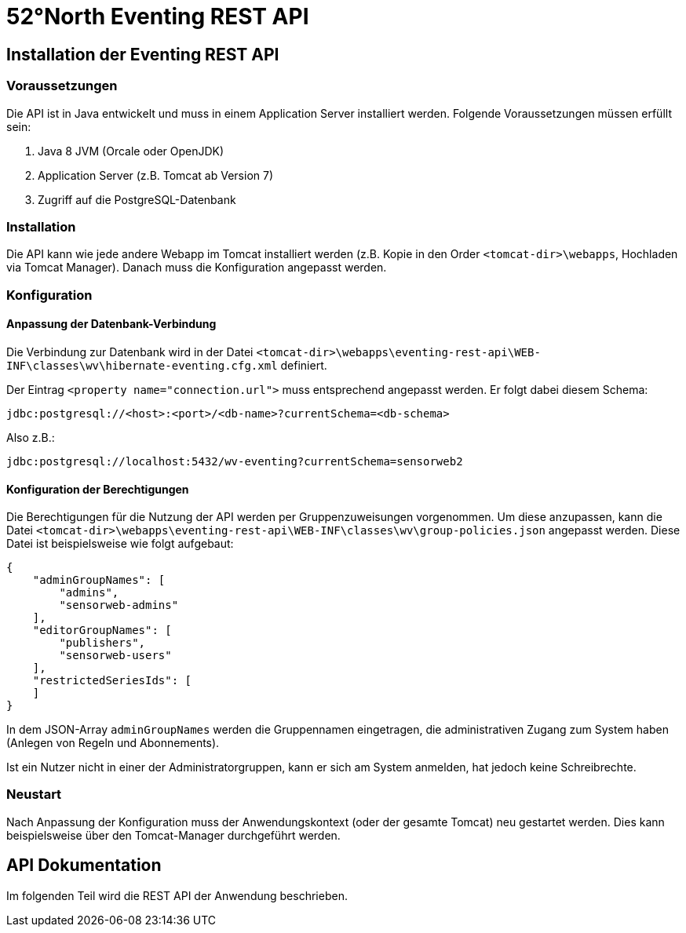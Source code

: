 = 52°North Eventing REST API

[[installation-der-eventing-rest-api]]
== Installation der Eventing REST API

[[voraussetzungen]]
=== Voraussetzungen

Die API ist in Java entwickelt und muss in einem Application Server
installiert werden. Folgende Voraussetzungen müssen erfüllt sein:

1.  Java 8 JVM (Orcale oder OpenJDK)
2.  Application Server (z.B. Tomcat ab Version 7)
3.  Zugriff auf die PostgreSQL-Datenbank

[[installation]]
=== Installation

Die API kann wie jede andere Webapp im Tomcat installiert werden (z.B.
Kopie in den Order `<tomcat-dir>\webapps`, Hochladen via Tomcat
Manager). Danach muss die Konfiguration angepasst werden.

[[konfiguration]]
=== Konfiguration

[[anpassung-der-datenbank-verbindung]]
==== Anpassung der Datenbank-Verbindung

Die Verbindung zur Datenbank wird in der Datei
`<tomcat-dir>\webapps\eventing-rest-api\WEB-INF\classes\wv\hibernate-eventing.cfg.xml`
definiert.

Der Eintrag `<property name="connection.url">` muss entsprechend
angepasst werden. Er folgt dabei diesem Schema:

`jdbc:postgresql://<host>:<port>/<db-name>?currentSchema=<db-schema>`

Also z.B.:

`jdbc:postgresql://localhost:5432/wv-eventing?currentSchema=sensorweb2`

[[konfiguration-der-berechtigungen]]
==== Konfiguration der Berechtigungen

Die Berechtigungen für die Nutzung der API werden per Gruppenzuweisungen
vorgenommen. Um diese anzupassen, kann die Datei
`<tomcat-dir>\webapps\eventing-rest-api\WEB-INF\classes\wv\group-policies.json`
angepasst werden. Diese Datei ist beispielsweise wie folgt aufgebaut:

[source,json]
----
{
    "adminGroupNames": [
        "admins",
        "sensorweb-admins"
    ],
    "editorGroupNames": [
        "publishers",
        "sensorweb-users"
    ],
    "restrictedSeriesIds": [
    ]
}
----

In dem JSON-Array `adminGroupNames` werden die Gruppennamen eingetragen,
die administrativen Zugang zum System haben (Anlegen von Regeln und
Abonnements).

Ist ein Nutzer nicht in einer der Administratorgruppen, kann er sich am
System anmelden, hat jedoch keine Schreibrechte.

[[neustart]]
=== Neustart

Nach Anpassung der Konfiguration muss der Anwendungskontext (oder der
gesamte Tomcat) neu gestartet werden. Dies kann beispielsweise über den
Tomcat-Manager durchgeführt werden.

[[api-kurzdokumentation]]
== API Dokumentation

Im folgenden Teil wird die REST API der Anwendung beschrieben.

<<<
